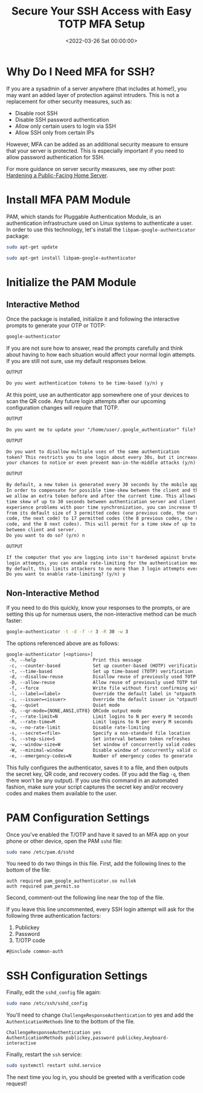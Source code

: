 #+date: <2022-03-26 Sat 00:00:00>
#+title: Secure Your SSH Access with Easy TOTP MFA Setup
#+description: Step-by-step guide to enable TOTP multi-factor authentication for SSH, enhancing server security with Google Authenticator and PAM. Improve SSH login protection today.
#+slug: ssh-mfa

* Why Do I Need MFA for SSH?

If you are a sysadmin of a server anywhere (that includes at home!), you
may want an added layer of protection against intruders. This is not a
replacement for other security measures, such as:

- Disable root SSH
- Disable SSH password authentication
- Allow only certain users to login via SSH
- Allow SSH only from certain IPs

However, MFA can be added as an additional security measure to ensure
that your server is protected. This is especially important if you need
to allow password authentication for SSH.

For more guidance on server security measures, see my other post:
[[../hardening-a-public-facing-home-server/][Hardening a Public-Facing
Home Server]].

* Install MFA PAM Module

PAM, which stands for Pluggable Authentication Module, is an
authentication infrastructure used on Linux systems to authenticate a
user. In order to use this technology, let's install the
=libpam-google-authenticator= package:

#+begin_src sh
sudo apt-get update
#+end_src

#+begin_src sh
sudo apt-get install libpam-google-authenticator
#+end_src

* Initialize the PAM Module

** Interactive Method

Once the package is installed, initialize it and following the
interactive prompts to generate your OTP or TOTP:

#+begin_src sh
google-authenticator
#+end_src

If you are not sure how to answer, read the prompts carefully and think
about having to how each situation would affect your normal login
attempts. If you are still not sure, use my default responses below.

#+begin_src txt
OUTPUT

Do you want authentication tokens to be time-based (y/n) y
#+end_src

At this point, use an authenticator app somewhere one of your devices to
scan the QR code. Any future login attempts after our upcoming
configuration changes will require that TOTP.

#+begin_src txt
OUTPUT

Do you want me to update your "/home/user/.google_authenticator" file? (y/n) y
#+end_src

#+begin_src txt
OUTPUT

Do you want to disallow multiple uses of the same authentication
token? This restricts you to one login about every 30s, but it increases
your chances to notice or even prevent man-in-the-middle attacks (y/n) y
#+end_src

#+begin_src txt
OUTPUT

By default, a new token is generated every 30 seconds by the mobile app.
In order to compensate for possible time-skew between the client and the server,
we allow an extra token before and after the current time. This allows for a
time skew of up to 30 seconds between authentication server and client. If you
experience problems with poor time synchronization, you can increase the window
from its default size of 3 permitted codes (one previous code, the current
code, the next code) to 17 permitted codes (the 8 previous codes, the current
code, and the 8 next codes). This will permit for a time skew of up to 4 minutes
between client and server.
Do you want to do so? (y/n) n
#+end_src

#+begin_src txt
OUTPUT

If the computer that you are logging into isn't hardened against brute-force
login attempts, you can enable rate-limiting for the authentication module.
By default, this limits attackers to no more than 3 login attempts every 30s.
Do you want to enable rate-limiting? (y/n) y
#+end_src

** Non-Interactive Method

If you need to do this quickly, know your responses to the prompts, or
are setting this up for numerous users, the non-interactive method can
be much faster:

#+begin_src sh
google-authenticator -t -d -f -r 3 -R 30 -w 3
#+end_src

The options referenced above are as follows:

#+begin_src txt
google-authenticator [<options>]
 -h, --help                     Print this message
 -c, --counter-based            Set up counter-based (HOTP) verification
 -t, --time-based               Set up time-based (TOTP) verification
 -d, --disallow-reuse           Disallow reuse of previously used TOTP tokens
 -D, --allow-reuse              Allow reuse of previously used TOTP tokens
 -f, --force                    Write file without first confirming with user
 -l, --label=<label>            Override the default label in "otpauth://" URL
 -i, --issuer=<issuer>          Override the default issuer in "otpauth://" URL
 -q, --quiet                    Quiet mode
 -Q, --qr-mode={NONE,ANSI,UTF8} QRCode output mode
 -r, --rate-limit=N             Limit logins to N per every M seconds
 -R, --rate-time=M              Limit logins to N per every M seconds
 -u, --no-rate-limit            Disable rate-limiting
 -s, --secret=<file>            Specify a non-standard file location
 -S, --step-size=S              Set interval between token refreshes
 -w, --window-size=W            Set window of concurrently valid codes
 -W, --minimal-window           Disable window of concurrently valid codes
 -e, --emergency-codes=N        Number of emergency codes to generate
#+end_src

This fully configures the authenticator, saves it to a file, and then
outputs the secret key, QR code, and recovery codes. (If you add the
flag =-q=, then there won't be any output). If you use this command in
an automated fashion, make sure your script captures the secret key
and/or recovery codes and makes them available to the user.

* PAM Configuration Settings

Once you've enabled the T/OTP and have it saved to an MFA app on your
phone or other device, open the PAM =sshd= file:

#+begin_src sh
sudo nano /etc/pam.d/sshd
#+end_src

You need to do two things in this file. First, add the following lines
to the bottom of the file:

#+begin_src config
auth required pam_google_authenticator.so nullok
auth required pam_permit.so
#+end_src

Second, comment-out the following line near the top of the file.

If you leave this line uncommented, every SSH login attempt will ask for
the following three authentication factors:

1. Publickey
2. Password
3. T/OTP code

#+begin_src config
#@include common-auth
#+end_src

* SSH Configuration Settings

Finally, edit the =sshd_config= file again:

#+begin_src sh
sudo nano /etc/ssh/sshd_config
#+end_src

You'll need to change =ChallengeResponseAuthentication= to yes and add
the =AuthenticationMethods= line to the bottom of the file.

#+begin_src config
ChallengeResponseAuthentication yes
AuthenticationMethods publickey,password publickey,keyboard-interactive
#+end_src

Finally, restart the =ssh= service:

#+begin_src sh
sudo systemctl restart sshd.service
#+end_src

The next time you log in, you should be greeted with a verification code
request!
